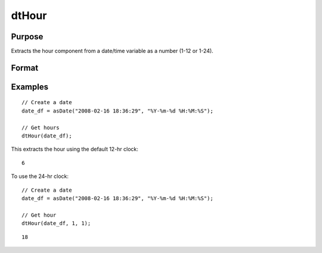 
dtHour
==============================================

Purpose
----------------

Extracts the hour component from a date/time variable as a number (1-12 or 1-24).

Format
----------------
.. function:: hour = dtHour(X [, column, twenty_four])

    :param X: Data with metadata.
    :type X: TxK dataframe

    :param column: Optional, name or index of the date variable in *X* to get hours from.  Default = first column.
    :type column: Scalar or string

    :param twenty_four: Optional, indicator variable to specify twenty-four hour clock (0-23). Set to 1 to use 24-hr clock names. Default = 0.
    :type twenty_four: Scalar
    
    :return hour: The hour of the dates in the column specified by *column*.
    :rtype hour: Tx1 Vector
    

Examples
----------------

::

  // Create a date
  date_df = asDate("2008-02-16 18:36:29", "%Y-%m-%d %H:%M:%S");

  // Get hours
  dtHour(date_df);

This extracts the hour using the default 12-hr clock:

::

  6

To use the 24-hr clock:

::

  // Create a date
  date_df = asDate("2008-02-16 18:36:29", "%Y-%m-%d %H:%M:%S");

  // Get hour
  dtHour(date_df, 1, 1);

::

  18
    

.. seealso:: Functions :func:`dtSecond`, :func:`dtMinute`


